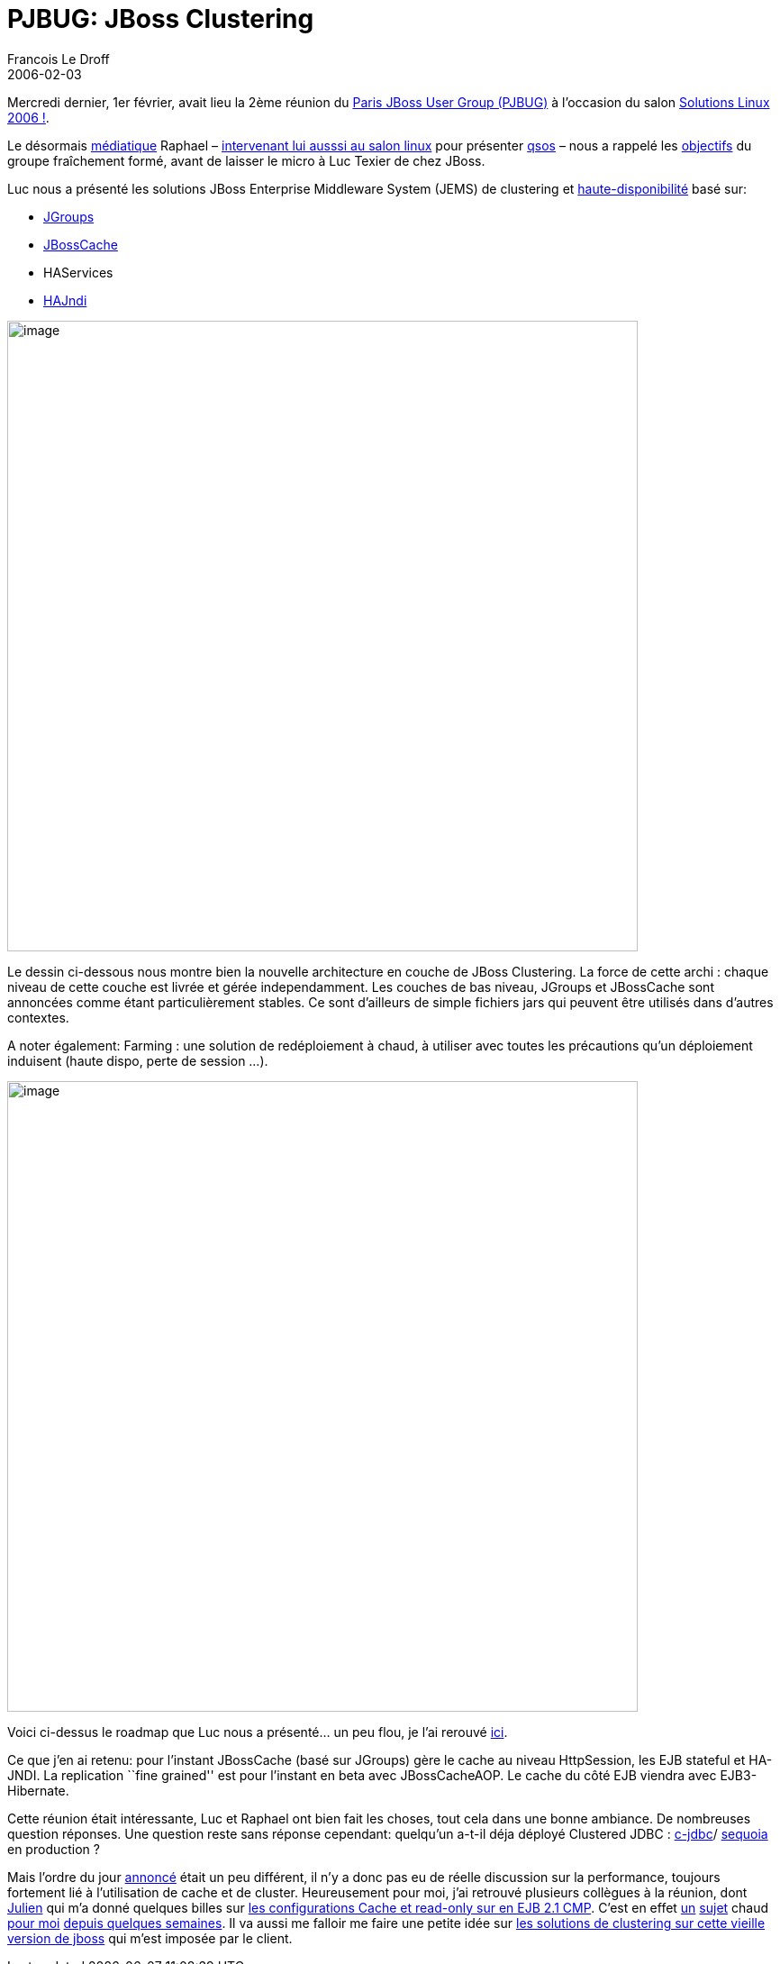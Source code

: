 =  PJBUG: JBoss Clustering
Francois Le Droff
2006-02-03
:jbake-type: post
:jbake-tags:  JBoss 
:jbake-status: published
:source-highlighter: prettify

Mercredi dernier, 1er février, avait lieu la 2ème réunion du http://www.paris-jbug.org/[Paris JBoss User Group (PJBUG)] à l’occasion du salon http://www.solutionslinux.fr/[Solutions Linux 2006 !].

Le désormais http://www.lexpress.fr/reussir/dossier/recrutement/dossier.asp?ida=436741[médiatique] Raphael – http://solutions.journaldunet.com/0602/060201_choisir-produit-open-source.shtml[intervenant lui ausssi au salon linux] pour présenter http://jroller.com/page/francoisledroff/?anchor=qsos_est_d%C3%A9sormais_sous_licence[qsos] – nous a rappelé les http://parisjbug.free.fr/intro.html[objectifs] du groupe fraîchement formé, avant de laisser le micro à Luc Texier de chez JBoss.

Luc nous a présenté les solutions JBoss Enterprise Middleware System (JEMS) de clustering et http://www.jboss.org/wiki/Wiki.jsp?page=JBossHA[haute-disponibilité] basé sur:

* http://www.jgroups.org[JGroups]
* http://www.jboss.org/products/jbosscache[JBossCache]
* HAServices
* http://wiki.jboss.org/wiki/Wiki.jsp?page=JBossHAJNDIImpl[HAJndi]

image:http://www.jroller.com/resources/f/francoisledroff/jboss-cluster-overview.png[image,width=700]

Le dessin ci-dessous nous montre bien la nouvelle architecture en couche de JBoss Clustering. La force de cette archi : chaque niveau de cette couche est livrée et gérée independamment. Les couches de bas niveau, JGroups et JBossCache sont annoncées comme étant particulièrement stables. Ce sont d’ailleurs de simple fichiers jars qui peuvent être utilisés dans d’autres contextes.

A noter également: Farming : une solution de redéploiement à chaud, à utiliser avec toutes les précautions qu’un déploiement induisent (haute dispo, perte de session …).

image:http://www.jroller.com/resources/f/francoisledroff/jboss-cluster-releases.png[image,width=700]

Voici ci-dessus le roadmap que Luc nous a présenté… un peu flou, je l’ai rerouvé http://jboss.org/jbossBlog/blog/?month=9&day=6&year=2005[ici].

Ce que j’en ai retenu: pour l’instant JBossCache (basé sur JGroups) gère le cache au niveau HttpSession, les EJB stateful et HA-JNDI. La replication ``fine grained'' est pour l’instant en beta avec JBossCacheAOP. Le cache du côté EJB viendra avec EJB3-Hibernate.

Cette réunion était intéressante, Luc et Raphael ont bien fait les choses, tout cela dans une bonne ambiance. De nombreuses question réponses. Une question reste sans réponse cependant: quelqu’un a-t-il déja déployé Clustered JDBC : http://c-jdbc.objectweb.org/[c-jdbc]/ https://forge.continuent.org/projects/sequoia/[sequoia] en production ?

Mais l’ordre du jour http://www.jaib.org/content/view/26/1/[annoncé] était un peu différent, il n’y a donc pas eu de réelle discussion sur la performance, toujours fortement lié à l’utilisation de cache et de cluster. Heureusement pour moi, j’ai retrouvé plusieurs collègues à la réunion, dont http://julien.dubois.free.fr/[Julien] qui m’a donné quelques billes sur http://jroller.com/page/julien.dubois?entry=ejb_performance_with_jboss[les configurations Cache et read-only sur en EJB 2.1 CMP]. C’est en effet http://jroller.com/page/francoisledroff/?anchor=p6spy_integration_in_jboss_do[un] http://jroller.com/page/francoisledroff/?anchor=death_to_the_jboss_transaction[sujet] chaud http://www.jboss.org/index.html?module=bb&op=viewtopic&p=3919982[pour moi] http://jroller.com/page/francoisledroff/?anchor=jboss_transaction_configuration[depuis quelques semaines]. Il va aussi me falloir me faire une petite idée sur http://www.onjava.com/pub/a/onjava/2002/07/10/jboss.html?page=1[les solutions de clustering sur cette vieille version de jboss] qui m’est imposée par le client.
